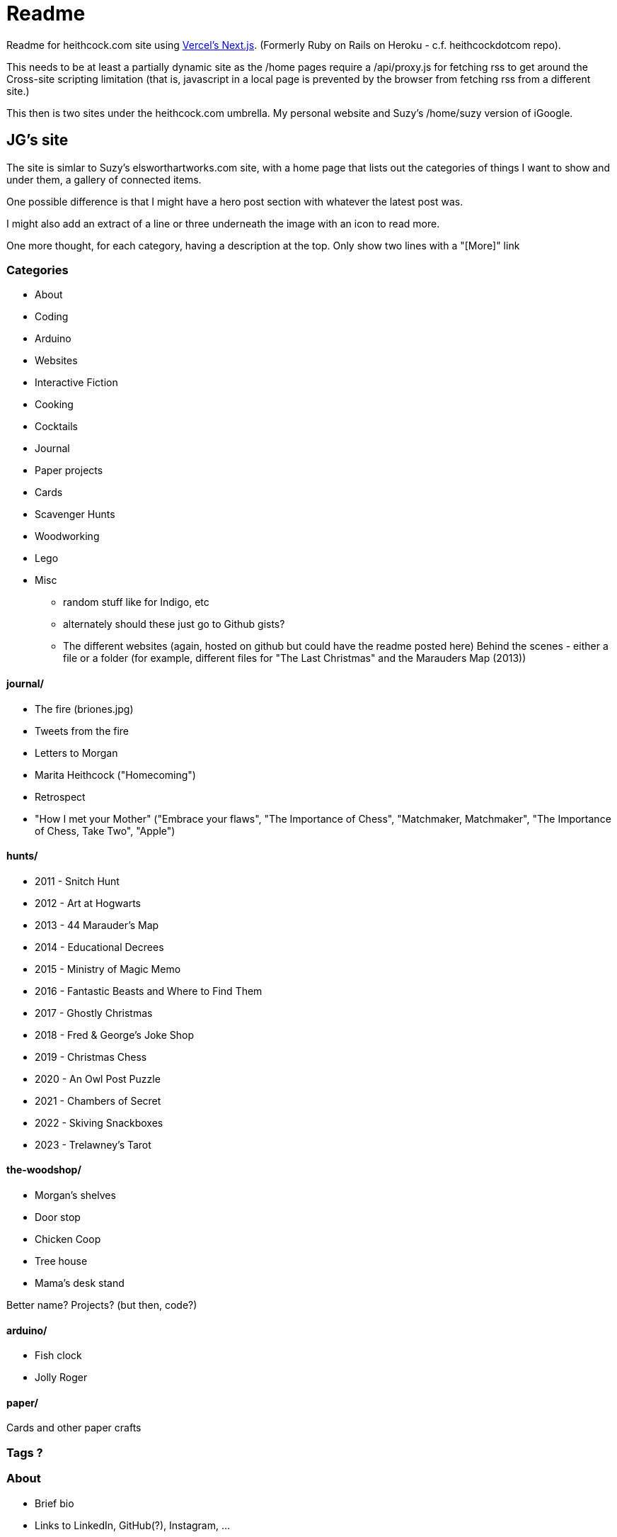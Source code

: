 # Readme

Readme for heithcock.com site using https://nextjs.org/[Vercel's Next.js]. (Formerly Ruby on Rails on Heroku - c.f. heithcockdotcom repo).

This needs to be at least a partially dynamic site as the /home pages require a /api/proxy.js for fetching rss
to get around the Cross-site scripting limitation (that is, javascript in a local page is prevented by the browser
from fetching rss from a different site.)

This then is two sites under the heithcock.com umbrella. My personal website and Suzy's /home/suzy version of iGoogle.

## JG's site

The site is simlar to Suzy's elsworthartworks.com site, with a home page that lists out the categories of things I
want to show and under them, a gallery of connected items.

One possible difference is that I might have a hero post section with whatever the latest post was.

I might also add an extract of a line or three underneath the image with an icon to read more.

One more thought, for each category, having a description at the top. Only show two lines with a "[More]" link

### Categories

- About
- Coding
    - Arduino
    - Websites
    - Interactive Fiction
- Cooking
- Cocktails
- Journal
- Paper projects
    - Cards
- Scavenger Hunts
- Woodworking
- Lego
- Misc
** random stuff like for Indigo, etc
** alternately should these just go to Github gists?
** The different websites (again, hosted on github but could have the readme posted here)
 Behind the scenes - either a file or a folder (for example, different files for "The Last Christmas" and the Marauders Map (2013))

#### journal/

 - The fire (briones.jpg)
    - Tweets from the fire
 - Letters to Morgan
 - Marita Heithcock ("Homecoming")
 - Retrospect
 - "How I met your Mother" ("Embrace your flaws", "The Importance of Chess", "Matchmaker, Matchmaker", "The Importance of Chess, Take Two", "Apple")

#### hunts/

- 2011 - Snitch Hunt
- 2012 - Art at Hogwarts
- 2013 - 44 Marauder's Map
- 2014 - Educational Decrees
- 2015 - Ministry of Magic Memo
- 2016 - Fantastic Beasts and Where to Find Them
- 2017 - Ghostly Christmas
- 2018 - Fred & George's Joke Shop
- 2019 - Christmas Chess
- 2020 - An Owl Post Puzzle
- 2021 - Chambers of Secret
- 2022 - Skiving Snackboxes
- 2023 - Trelawney's Tarot

#### the-woodshop/

- Morgan's shelves
- Door stop
- Chicken Coop
- Tree house
- Mama's desk stand

Better name? Projects? (but then, code?)

#### arduino/
- Fish clock
- Jolly Roger

#### paper/
Cards and other paper crafts

### Tags ?

### About
- Brief bio
- Links to LinkedIn, GitHub(?), Instagram, ...
- https://www.flickr.com/people/jgheithcock/
- Colophon

### Theming

Going for a Marauder's map vibe. See /test.html

**Background (parchment)**

Background image based on link:https://www.freepik.com/free-photo/paperboard-yellow-texture_5487782.htm[efe_madrid] on Freepik

**Fonts**

Headers: Google's Tangerine: https://fonts.google.com/specimen/Tangerine
Text: https://fonts.google.com/specimen/Libre+Baskerville


## Suzy's site

Home pages for Suzy (/home/suzy) and others. This is the recreation of Googles iHome pages.

